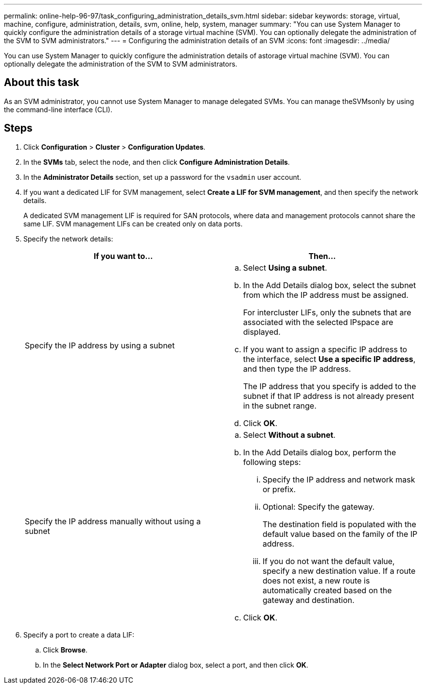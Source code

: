 ---
permalink: online-help-96-97/task_configuring_administration_details_svm.html
sidebar: sidebar
keywords: storage, virtual, machine, configure, administration, details, svm, online, help, system, manager
summary: "You can use System Manager to quickly configure the administration details of a storage virtual machine (SVM). You can optionally delegate the administration of the SVM to SVM administrators."
---
= Configuring the administration details of an SVM
:icons: font
:imagesdir: ../media/

[.lead]
You can use System Manager to quickly configure the administration details of astorage virtual machine (SVM). You can optionally delegate the administration of the SVM to SVM administrators.

== About this task

As an SVM administrator, you cannot use System Manager to manage delegated SVMs. You can manage theSVMsonly by using the command-line interface (CLI).

== Steps

. Click *Configuration* > *Cluster* > *Configuration Updates*.
. In the *SVMs* tab, select the node, and then click *Configure Administration Details*.
. In the *Administrator Details* section, set up a password for the `vsadmin` user account.
. If you want a dedicated LIF for SVM management, select *Create a LIF for SVM management*, and then specify the network details.
+
A dedicated SVM management LIF is required for SAN protocols, where data and management protocols cannot share the same LIF. SVM management LIFs can be created only on data ports.

. Specify the network details:
+
[options="header"]
|===
| If you want to...| Then...
a|
Specify the IP address by using a subnet
a|

 .. Select *Using a subnet*.
 .. In the Add Details dialog box, select the subnet from which the IP address must be assigned.
+
For intercluster LIFs, only the subnets that are associated with the selected IPspace are displayed.

 .. If you want to assign a specific IP address to the interface, select *Use a specific IP address*, and then type the IP address.
+
The IP address that you specify is added to the subnet if that IP address is not already present in the subnet range.

 .. Click *OK*.

a|
Specify the IP address manually without using a subnet
a|

 .. Select *Without a subnet*.
 .. In the Add Details dialog box, perform the following steps:
  ... Specify the IP address and network mask or prefix.
  ... Optional: Specify the gateway.
+
The destination field is populated with the default value based on the family of the IP address.

  ... If you do not want the default value, specify a new destination value.
If a route does not exist, a new route is automatically created based on the gateway and destination.
 .. Click *OK*.
|===

. Specify a port to create a data LIF:
 .. Click *Browse*.
 .. In the *Select Network Port or Adapter* dialog box, select a port, and then click *OK*.
